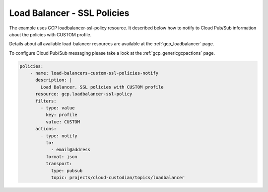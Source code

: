 Load Balancer - SSL Policies
=============================

The example uses GCP loadbalancer-ssl-policy resource. It described below how to notify to Cloud Pub/Sub information about the policies with CUSTOM profile.

Details about all available load-balancer resources are available at the :ref:`gcp_loadbalancer` page.

To configure Cloud Pub/Sub messaging please take a look at the :ref:`gcp_genericgcpactions` page.

.. code-block:: yaml

    policies:
        - name: load-balancers-custom-ssl-policies-notify
          description: |
            Load Balancer. SSL policies with CUSTOM profile
          resource: gcp.loadbalancer-ssl-policy
          filters:
            - type: value
              key: profile
              value: CUSTOM
          actions:
            - type: notify
              to:
                - email@address
              format: json
              transport:
                type: pubsub
                topic: projects/cloud-custodian/topics/loadbalancer
